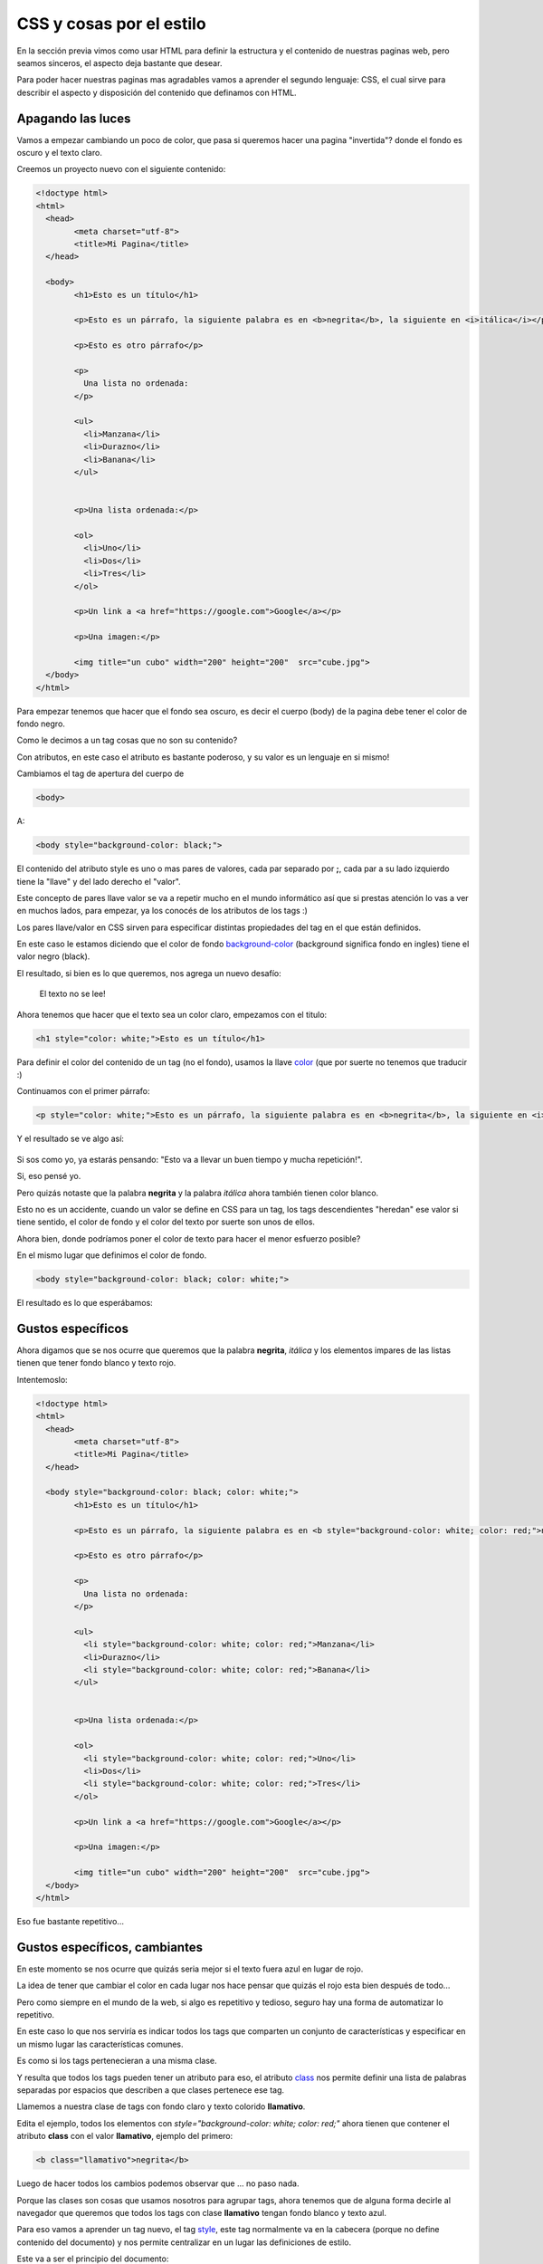 CSS y cosas por el estilo
=========================

En la sección previa vimos como usar HTML para definir la estructura y el
contenido de nuestras paginas web, pero seamos sinceros, el aspecto deja
bastante que desear.

Para poder hacer nuestras paginas mas agradables vamos a aprender el segundo
lenguaje: CSS, el cual sirve para describir el aspecto y disposición del
contenido que definamos con HTML.

Apagando las luces
------------------

Vamos a empezar cambiando un poco de color, que pasa si queremos hacer una
pagina "invertida"? donde el fondo es oscuro y el texto claro.

Creemos un proyecto nuevo con el siguiente contenido:

.. code-block:: html

	<!doctype html>
	<html>
	  <head>
		<meta charset="utf-8">
		<title>Mi Pagina</title>
	  </head>

	  <body>
		<h1>Esto es un título</h1>

		<p>Esto es un párrafo, la siguiente palabra es en <b>negrita</b>, la siguiente en <i>itálica</i></p>

		<p>Esto es otro párrafo</p>

		<p>
		  Una lista no ordenada:
		</p>

		<ul>
		  <li>Manzana</li>
		  <li>Durazno</li>
		  <li>Banana</li>
		</ul>


		<p>Una lista ordenada:</p>

		<ol>
		  <li>Uno</li>
		  <li>Dos</li>
		  <li>Tres</li>
		</ol>

		<p>Un link a <a href="https://google.com">Google</a></p>

		<p>Una imagen:</p>

		<img title="un cubo" width="200" height="200"  src="cube.jpg">
	  </body>
	</html>

Para empezar tenemos que hacer que el fondo sea oscuro, es decir el cuerpo
(body) de la pagina debe tener el color de fondo negro.

Como le decimos a un tag cosas que no son su contenido?

Con atributos, en este caso el atributo es bastante poderoso, y su valor es un lenguaje en si mismo!


Cambiamos el tag de apertura del cuerpo de

.. code-block:: HTML

	  <body>

A:

.. code-block:: HTML

	  <body style="background-color: black;">

El contenido del atributo style es uno o mas pares de valores, cada par separado
por **;**, cada par a su lado izquierdo tiene la "llave" y del lado derecho el "valor".

Este concepto de pares llave valor se va a repetir mucho en el mundo informático
así que si prestas atención lo vas a ver en muchos lados, para empezar, ya los
conocés de los atributos de los tags :)

Los pares llave/valor en CSS sirven para especificar distintas propiedades del
tag en el que están definidos.

En este caso le estamos diciendo que el color de fondo `background-color <https://developer.mozilla.org/es/docs/Web/CSS/background-color>`_ (background significa
fondo en ingles) tiene el valor negro (black).

El resultado, si bien es lo que queremos, nos agrega un nuevo desafío:

.. figure:: ../galleries/cew/4/01-bg-color.png

	El texto no se lee!

Ahora tenemos que hacer que el texto sea un color claro, empezamos con el titulo:

.. code-block:: HTML

		<h1 style="color: white;">Esto es un título</h1>

Para definir el color del contenido de un tag (no el fondo), usamos la llave
`color <https://developer.mozilla.org/es/docs/Web/CSS/color>`_ (que por suerte no tenemos que traducir :)

Continuamos con el primer párrafo:

.. code-block:: HTML

	<p style="color: white;">Esto es un párrafo, la siguiente palabra es en <b>negrita</b>, la siguiente en <i>itálica</i></p>

Y el resultado se ve algo así:

.. figure:: ../galleries/cew/4/02-color.png

Si sos como yo, ya estarás pensando: "Esto va a llevar un buen tiempo y mucha repetición!".

Si, eso pensé yo.

Pero quizás notaste que la palabra **negrita** y la palabra *itálica* ahora
también tienen color blanco.

Esto no es un accidente, cuando un valor se define en CSS para un tag, los tags
descendientes "heredan" ese valor si tiene sentido, el color de fondo y el
color del texto por suerte son unos de ellos.

Ahora bien, donde podríamos poner el color de texto para hacer el menor esfuerzo posible?

En el mismo lugar que definimos el color de fondo.

.. code-block:: HTML

	  <body style="background-color: black; color: white;">

El resultado es lo que esperábamos:

.. figure:: ../galleries/cew/4/03-color.png

Gustos específicos
------------------

Ahora digamos que se nos ocurre que queremos que la palabra **negrita**,
*itálica* y los elementos impares de las listas tienen que tener fondo blanco y
texto rojo.

Intentemoslo:

.. code-block:: HTML

	<!doctype html>
	<html>
	  <head>
		<meta charset="utf-8">
		<title>Mi Pagina</title>
	  </head>

	  <body style="background-color: black; color: white;">
		<h1>Esto es un título</h1>

		<p>Esto es un párrafo, la siguiente palabra es en <b style="background-color: white; color: red;">negrita</b>, la siguiente en <i style="background-color: white; color: red;">itálica</i></p>

		<p>Esto es otro párrafo</p>

		<p>
		  Una lista no ordenada:
		</p>

		<ul>
		  <li style="background-color: white; color: red;">Manzana</li>
		  <li>Durazno</li>
		  <li style="background-color: white; color: red;">Banana</li>
		</ul>


		<p>Una lista ordenada:</p>

		<ol>
		  <li style="background-color: white; color: red;">Uno</li>
		  <li>Dos</li>
		  <li style="background-color: white; color: red;">Tres</li>
		</ol>

		<p>Un link a <a href="https://google.com">Google</a></p>

		<p>Una imagen:</p>

		<img title="un cubo" width="200" height="200"  src="cube.jpg">
	  </body>
	</html>

Eso fue bastante repetitivo...

Gustos específicos, cambiantes
------------------------------

En este momento se nos ocurre que quizás seria mejor si el texto fuera azul en
lugar de rojo.

La idea de tener que cambiar el color en cada lugar nos hace pensar que quizás
el rojo esta bien después de todo...

Pero como siempre en el mundo de la web, si algo es repetitivo y tedioso,
seguro hay una forma de automatizar lo repetitivo.

En este caso lo que nos serviría es indicar todos los tags que comparten un
conjunto de características y especificar en un mismo lugar las características
comunes.

Es como si los tags pertenecieran a una misma clase.

Y resulta que todos los tags pueden tener un atributo para eso, el atributo
`class <https://developer.mozilla.org/es/docs/Web/HTML/Atributos_Globales/class>`_ nos permite definir una lista de palabras separadas por espacios que
describen a que clases pertenece ese tag.

Llamemos a nuestra clase de tags con fondo claro y texto colorido **llamativo**.

Edita el ejemplo, todos los elementos con `style="background-color: white; color: red;"` ahora tienen que contener el atributo **class** con el valor **llamativo**, ejemplo del primero:

.. code-block:: html

	<b class="llamativo">negrita</b>

Luego de hacer todos los cambios podemos observar que ... no paso nada.

Porque las clases son cosas que usamos nosotros para agrupar tags, ahora
tenemos que de alguna forma decirle al navegador que queremos que todos los
tags con clase **llamativo** tengan fondo blanco y texto azul.

Para eso vamos a aprender un tag nuevo, el tag `style <https://developer.mozilla.org/es/docs/Web/HTML/Elemento/style>`_, este tag normalmente va en
la cabecera (porque no define contenido del documento) y nos permite
centralizar en un lugar las definiciones de estilo.

Este va a ser el principio del documento:

.. code-block:: html

	<!doctype html>
	<html>
	  <head>
		<meta charset="utf-8">
		<title>Mi Pagina</title>
		<style>
		.llamativo{
			background-color: white;
			color: blue;
		}
		</style>
	  </head>

La parte que nos interesa y es nueva es el contenido del tag

.. code-block:: css

		.llamativo{
			background-color: white;
			color: blue;
		}

El nombre de nuestra clase esta ahí, pero empieza con un punto?

Si, para decirle al navegador que **llamativo** es una clase de tags en nuestro documento.

Luego de decir para que cosa queremos definir el estilo, llamado *selector* en
la jerga **CSS** (ya que selecciona el conjunto de tags a los cuales el estilo
aplica) le decimos que estilo aplicar, en nuestro caso y de la misma forma que
en el atributo style, pares de llave/valor separados por **;**. Por suerte acá
podemos separarlos con saltos de linea y espacios para hacerlo mas legible.

Que pasa si no ponemos el punto? el navegador piensa que nos referimos al
nombre de un tag, veamos un ejemplo.

.. code-block:: css

		.llamativo{
			background-color: white;
			color: blue;
		}

		body{
			background-color: black;
			color: white;
		}

Y así podemos centralizar todo el estilo de la pagina en la cabecera y separar
claramente el contenido de su presentación, algo que es una buena costumbre en
el desarrollo web.

.. figure:: ../galleries/cew/4/04-style.png

Gustos cambiantes, en muchos lugares
------------------------------------

Con lo que aprendimos hasta ahora ya podrías tener tu pagina personal, tu blog
o una pagina con cuentos o historias.

Imaginemos que con el tiempo tu pagina web crece y tiene 10 documentos distintos,
todos con el mismo estilo en la cabecera.

Y un día decidís cambiar el estilo de tu pagina, querés algo mas claro.

Ahí es cuando dándote cuenta que vas a tener que hacer cambios en 10 documentos, el estilo oscuro actual no es tan mala idea después de todo...

A menos que haya otra forma de evitar la repetición.

Por suerte la hay, y quizás ya la notaste al ver en tus proyectos de Thimble un
archivo con un nombre familiar que todavía no mencionamos.

El misterioso **style.css**.

Si lo abrís vas a ver un contenido familiar con algunas cosas nuevas, el mio tiene esto:

.. code-block:: css

	/* Fonts from Google Fonts - more at https://fonts.google.com */
	@import url('https://fonts.googleapis.com/css?family=Open+Sans:400,700');
	@import url('https://fonts.googleapis.com/css?family=Merriweather:400,700');

	body {
	  background-color: white;
	  font-family: "Open Sans", sans-serif;
	  padding: 5px 25px;
	  font-size: 18px;
	  margin: 0;
	  color: #444;
	}

	h1 {
	  font-family: "Merriweather", serif;
	  font-size: 32px;
	}

Con lo que aprendimos e ignorando las primeras dos lineas podemos ver que es un
archivo que contiene CSS y que define el estilo para el tag body y para los
títulos.

Pero ese estilo no se esta aplicando, porque no lo incluimos en nuestro
documento.

Para incluirlo vamos a aprender un tag nuevo, que hace muchas cosas distintas
pero su tarea habitual es incluir archivos de estilo en documentos HTML.

Si agregamos el siguiente tag:

.. code-block:: html

	<link href="style.css" rel="stylesheet">

Después del tag *style* en la cabecera podemos ver como de pronto el estilo
contenido en ese archivo se aplica al documento!

Antes de ver que sucedió y donde esta nuestro fondo negro veamos los dos
atributos del tag `link <https://developer.mozilla.org/es/docs/Web/HTML/Elemento/link>`_:

href
	Atributo que indica la ubicación del archivo de estilo a cargar, ya lo conocíamos del tag *a*

rel
	Como vimos mas arriba, *link* es un tag polifacético, y para saber cual es la **rel** acion del archivo referenciado con el actual, se lo tenemos que indicar.
	En este caso le decimos que la relación es de una hoja de estilo (**S** tyle **s** heet), de ahí las dos *s* en CSS

Ahora tendrás una de dos preguntas, o las dos:

Y nuestro fondo oscuro?

Y la C en CSS que significa?

Resulta que las dos preguntas tienen mas o menos la misma respuesta, la C en
CSS es de Cascada, osea que CSS en español significa hojas de estilo en
cascada.

Y donde esta la cascada? en la forma en la que el navegador interpreta los
estilos que definimos para nuestro documento.

En nuestro documento primero le decimos que el fondo del tag body es negro y
después cargamos un archivo CSS que le dice que el fondo es claro.

El navegador interpreta los estilos dándole la razón al ultimo que lo declaro y
al mas especifico.

En este caso, el ultimo en declarar el color de fondo del documento es el archivo (esta mas abajo en el documento HTML).

Y lo de mas especifico? bueno, el color del texto esta definido en varios lugares,
en el tag style para el tag body, y en el archivo style.css para el tag body. en ese caso sabemos que el ultimo gana.

Pero sin embargo los tags con clase **llamativo** son azules, como decide el
navegador que el azul le gana al negro? Porque el atributo class es mas
especifico que el tag body.

De esta manera podemos hacer definiciones generales "a grandes rasgos" al
principio de nuestras hojas de estilo e irlas refinando mas abajo,
redefiniendolas para casos mas particulares e incluso en otras hojas de estilo
especificas para ciertos documentos.

Esto es bastante información y con el tiempo lo vamos a ir aprendiendo a medida
que lo usamos.

Pero antes de terminar, movamos nuestro estilo al archivo style.css y dejemos
el documento HTML libre de CSS mas que la referencia a style.css, el cual queda
así:

.. code-block:: css

	body {
	  background-color: white;
	  color: #444;

	  font-family: helvetica;
	  font-size: 18px;

	  padding: 5px 25px;
	  margin: 0;
	}

	h1 {
	  font-size: 32px;
	}

	.llamativo{
	  background-color: white;
	  color: blue;
	}

En el CSS hay algunas llaves nuevas, font-family define la fuente del texto,
font-size su tamaño, las otras dos (padding y margin) las vamos a ver en
próximas secciones.

El principio de nuestro documento queda así:

.. code-block:: html

	<!doctype html>
	<html>
	  <head>
		<meta charset="utf-8">
		<title>Mi Pagina</title>
		<link href="style.css" rel="stylesheet">
	  </head>

Ya observaras uno de los beneficios de separar contenido de presentación:
cambiamos completamente el aspecto de la pagina sin tocar su contenido.

El proyecto quedo así:

.. figure:: ../galleries/cew/4/05-link.png
